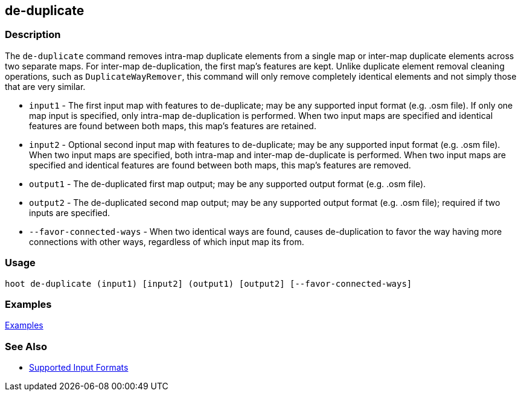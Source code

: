 [[de-duplicate]]
== de-duplicate

=== Description

The `de-duplicate` command removes intra-map duplicate elements from a single map or inter-map duplicate elements across 
two separate maps. For inter-map de-duplication, the first map's features are kept. Unlike duplicate element removal 
cleaning operations, such as `DuplicateWayRemover`, this command will only remove completely identical elements and not 
simply those that are very similar.

* `input1`                 - The first input map with features to de-duplicate; may be any supported input format 
                             (e.g. .osm file). If only one map input is specified, only intra-map de-duplication is 
                             performed. When two input maps are specified and identical features are found between both 
                             maps, this map's features are retained.
* `input2`                 - Optional second input map with features to de-duplicate; may be any supported input format 
                             (e.g. .osm file). When two input maps are specified, both intra-map and inter-map de-duplicate 
                             is performed. When two input maps are specified and identical features are found between both 
                             maps, this map's features are removed.
* `output1`                - The de-duplicated first map output; may be any supported output format (e.g. .osm file).
* `output2`                - The de-duplicated second map output; may be any supported output format (e.g. .osm file); 
                             required if two inputs are specified.
* `--favor-connected-ways` - When two identical ways are found, causes de-duplication to favor the way having more 
                             connections with other ways, regardless of which input map its from.

=== Usage

--------------------------------------
hoot de-duplicate (input1) [input2] (output1) [output2] [--favor-connected-ways]
--------------------------------------

=== Examples

https://github.com/ngageoint/hootenanny/blob/master/docs/user/CommandLineExamples.asciidoc#remove-intra-map-duplicates-within-a-single-map[Examples]

=== See Also

* https://github.com/ngageoint/hootenanny/blob/master/docs/user/SupportedDataFormats.asciidoc#applying-changes-1[Supported Input Formats]
